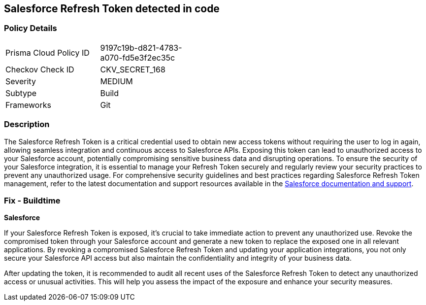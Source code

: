 == Salesforce Refresh Token detected in code


=== Policy Details

[width=45%]
[cols="1,1"]
|===
|Prisma Cloud Policy ID
|9197c19b-d821-4783-a070-fd5e3f2ec35c

|Checkov Check ID
|CKV_SECRET_168

|Severity
|MEDIUM

|Subtype
|Build

|Frameworks
|Git

|===


=== Description

The Salesforce Refresh Token is a critical credential used to obtain new access tokens without requiring the user to log in again, allowing seamless integration and continuous access to Salesforce APIs. Exposing this token can lead to unauthorized access to your Salesforce account, potentially compromising sensitive business data and disrupting operations. To ensure the security of your Salesforce integration, it is essential to manage your Refresh Token securely and regularly review your security practices to prevent any unauthorized usage. For comprehensive security guidelines and best practices regarding Salesforce Refresh Token management, refer to the latest documentation and support resources available in the https://help.salesforce.com/articleView?id=remoteaccess_oauth_refresh_token_flow.htm[Salesforce documentation and support].

=== Fix - Buildtime

*Salesforce*

If your Salesforce Refresh Token is exposed, it's crucial to take immediate action to prevent any unauthorized use. Revoke the compromised token through your Salesforce account and generate a new token to replace the exposed one in all relevant applications. By revoking a compromised Salesforce Refresh Token and updating your application integrations, you not only secure your Salesforce API access but also maintain the confidentiality and integrity of your business data.

After updating the token, it is recommended to audit all recent uses of the Salesforce Refresh Token to detect any unauthorized access or unusual activities. This will help you assess the impact of the exposure and enhance your security measures.
